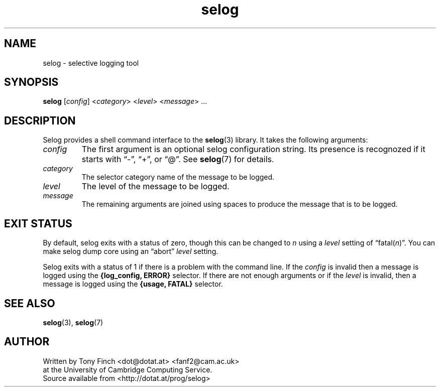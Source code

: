 .\" selog shell utility manual
.\"
.\" Written by Tony Finch <dot@dotat.at> <fanf2@cam.ac.uk>
.\" at the University of Cambridge Computing Service.
.\" You may do anything with this, at your own risk.
.\"
.\" $Cambridge: users/fanf2/selog/selog-cmd.man,v 1.5 2008/04/09 22:08:42 fanf2 Exp $
.\"
.lg 0
.de TQ
. br
. ns
. TP \\$1
..
.de DQ
\\*(lq\\$1\\*(rq\\$2
..
.\"
.TH selog 1
.
.SH NAME
selog \- selective logging tool
.
.SH SYNOPSIS
.B selog
.RI [ config "] <" category "> <" level "> <" message "> ..."
.
.SH DESCRIPTION
Selog provides a shell command interface to the
.BR selog (3)
library.
It takes the following arguments:
.TP
.I config
The first argument is an optional selog configuration string.
Its presence is recognozed if it starts with
.DQ - ,
.DQ + ,
or
.DQ @ .
See
.BR selog (7)
for details.
.TP
.I category
The selector category name of the message to be logged.
.TP
.I level
The level of the message to be logged.
.TP
.I message
The remaining arguments are joined using spaces to produce the message
that is to be logged.
.
.SH EXIT STATUS
By default, selog exits with a status of zero,
though this can be changed to
.I n
using a
.I level
setting of
.DQ fatal(\fIn\fP) .
You can make selog dump core using an
.DQ abort
.I level
setting.
.P
Selog exits with a status of 1 if there is a problem with the command line.
If the
.I config
is invalid then a message is logged using the
.B "{log_config, ERROR}"
selector.
If there are not enough arguments
or if the
.I level
is invalid,
then a message is logged using the
.B "{usage, FATAL}"
selector.
.
.SH SEE ALSO
.BR selog (3),
.BR selog (7)
.
.SH AUTHOR
Written by Tony Finch <dot@dotat.at> <fanf2@cam.ac.uk>
.br
at the University of Cambridge Computing Service.
.br
Source available from <http://dotat.at/prog/selog>
.
.\" eof
